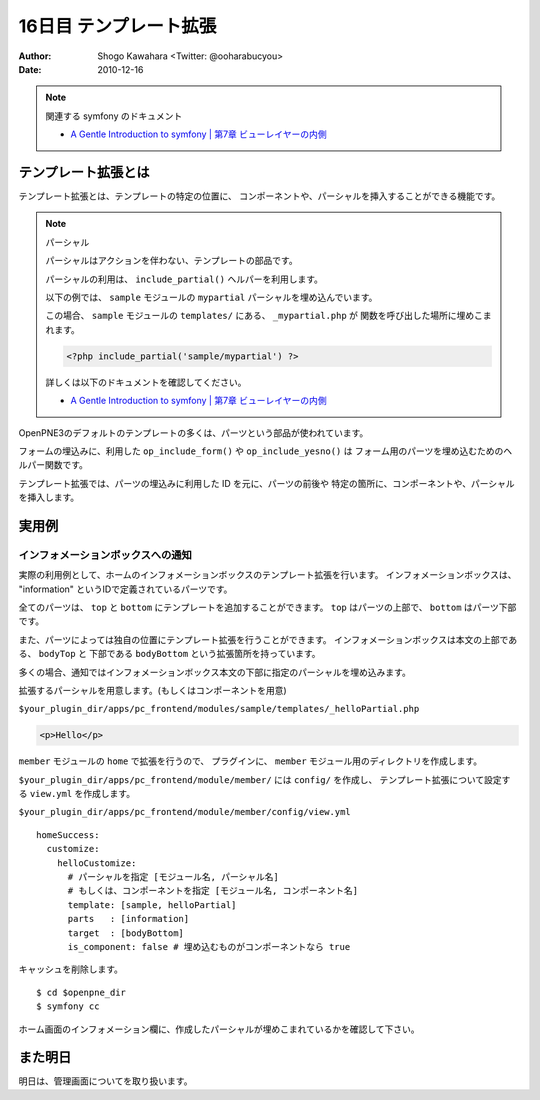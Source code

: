 =======================
16日目 テンプレート拡張
=======================

:Author: Shogo Kawahara <Twitter: @ooharabucyou>
:Date: 2010-12-16

.. note:: 関連する symfony のドキュメント

  * `A Gentle Introduction to symfony | 第7章 ビューレイヤーの内側 <http://www.symfony-project.org/gentle-introduction/1_4/ja/07-Inside-the-View-Layer>`_

テンプレート拡張とは
====================

テンプレート拡張とは、テンプレートの特定の位置に、
コンポーネントや、パーシャルを挿入することができる機能です。

.. note:: パーシャル

  パーシャルはアクションを伴わない、テンプレートの部品です。

  パーシャルの利用は、 ``include_partial()`` ヘルパーを利用します。

  以下の例では、 ``sample`` モジュールの ``mypartial`` パーシャルを埋め込んでいます。

  この場合、 ``sample`` モジュールの ``templates/`` にある、 ``_mypartial.php`` が
  関数を呼び出した場所に埋めこまれます。

  .. code-block:: php

    <?php include_partial('sample/mypartial') ?>

  詳しくは以下のドキュメントを確認してください。

  * `A Gentle Introduction to symfony | 第7章 ビューレイヤーの内側 <http://www.symfony-project.org/gentle-introduction/1_4/ja/07-Inside-the-View-Layer>`_

OpenPNE3のデフォルトのテンプレートの多くは、パーツという部品が使われています。

フォームの埋込みに、利用した ``op_include_form()`` や ``op_include_yesno()`` は
フォーム用のパーツを埋め込むためのヘルパー関数です。

テンプレート拡張では、パーツの埋込みに利用した ID を元に、パーツの前後や
特定の箇所に、コンポーネントや、パーシャルを挿入します。

.. チラシの裏
  しまった。パーツの説明を全然忘れていた。
  フォームあたりですべきだったかもしれない。
  あと、私は付録としてパーツ図鑑を作りたいと思っているよ。
  (とても面倒な作業になるだろうけど)

実用例
======

インフォメーションボックスへの通知
----------------------------------

実際の利用例として、ホームのインフォメーションボックスのテンプレート拡張を行います。
インフォメーションボックスは、 "information" というIDで定義されているパーツです。

全てのパーツは、 ``top`` と ``bottom`` にテンプレートを追加することができます。
``top`` はパーツの上部で、 ``bottom`` はパーツ下部です。

また、パーツによっては独自の位置にテンプレート拡張を行うことができます。
インフォメーションボックスは本文の上部である、 ``bodyTop`` と 下部である ``bodyBottom`` という拡張箇所を持っています。

多くの場合、通知ではインフォメーションボックス本文の下部に指定のパーシャルを埋め込みます。

拡張するパーシャルを用意します。(もしくはコンポーネントを用意)

``$your_plugin_dir/apps/pc_frontend/modules/sample/templates/_helloPartial.php``

.. code-block:: php

  <p>Hello</p>

``member`` モジュールの ``home`` で拡張を行うので、
プラグインに、 ``member`` モジュール用のディレクトリを作成します。

``$your_plugin_dir/apps/pc_frontend/module/member/`` には ``config/`` を作成し、
テンプレート拡張について設定する ``view.yml`` を作成します。

``$your_plugin_dir/apps/pc_frontend/module/member/config/view.yml``

::

  homeSuccess:
    customize:
      helloCustomize:
        # パーシャルを指定 [モジュール名, パーシャル名]
        # もしくは、コンポーネントを指定 [モジュール名, コンポーネント名]
        template: [sample, helloPartial]
        parts   : [information]
        target  : [bodyBottom]
        is_component: false # 埋め込むものがコンポーネントなら true

キャッシュを削除します。

::

  $ cd $openpne_dir
  $ symfony cc

ホーム画面のインフォメーション欄に、作成したパーシャルが埋めこまれているかを確認して下さい。


.. image:: images/s16-1.png

また明日
========

明日は、管理画面についてを取り扱います。
